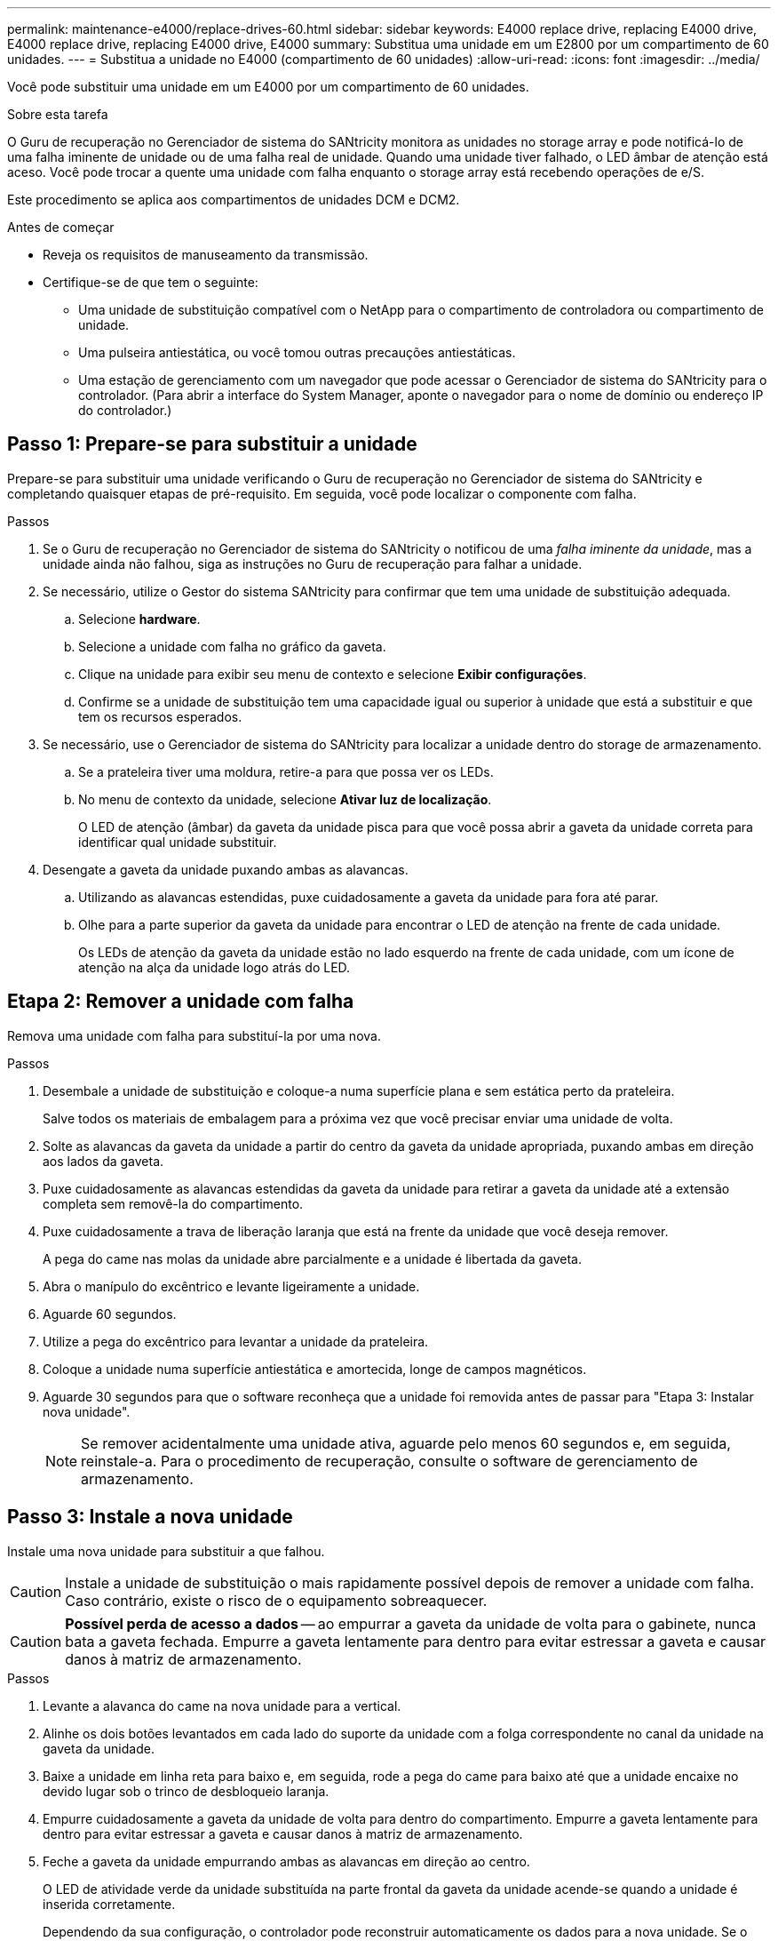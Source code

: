 ---
permalink: maintenance-e4000/replace-drives-60.html 
sidebar: sidebar 
keywords: E4000 replace drive, replacing E4000 drive, E4000 replace drive, replacing E4000 drive, E4000 
summary: Substitua uma unidade em um E2800 por um compartimento de 60 unidades. 
---
= Substitua a unidade no E4000 (compartimento de 60 unidades)
:allow-uri-read: 
:icons: font
:imagesdir: ../media/


[role="lead"]
Você pode substituir uma unidade em um E4000 por um compartimento de 60 unidades.

.Sobre esta tarefa
O Guru de recuperação no Gerenciador de sistema do SANtricity monitora as unidades no storage array e pode notificá-lo de uma falha iminente de unidade ou de uma falha real de unidade. Quando uma unidade tiver falhado, o LED âmbar de atenção está aceso. Você pode trocar a quente uma unidade com falha enquanto o storage array está recebendo operações de e/S.

Este procedimento se aplica aos compartimentos de unidades DCM e DCM2.

.Antes de começar
* Reveja os requisitos de manuseamento da transmissão.
* Certifique-se de que tem o seguinte:
+
** Uma unidade de substituição compatível com o NetApp para o compartimento de controladora ou compartimento de unidade.
** Uma pulseira antiestática, ou você tomou outras precauções antiestáticas.
** Uma estação de gerenciamento com um navegador que pode acessar o Gerenciador de sistema do SANtricity para o controlador. (Para abrir a interface do System Manager, aponte o navegador para o nome de domínio ou endereço IP do controlador.)






== Passo 1: Prepare-se para substituir a unidade

Prepare-se para substituir uma unidade verificando o Guru de recuperação no Gerenciador de sistema do SANtricity e completando quaisquer etapas de pré-requisito. Em seguida, você pode localizar o componente com falha.

.Passos
. Se o Guru de recuperação no Gerenciador de sistema do SANtricity o notificou de uma _falha iminente da unidade_, mas a unidade ainda não falhou, siga as instruções no Guru de recuperação para falhar a unidade.
. Se necessário, utilize o Gestor do sistema SANtricity para confirmar que tem uma unidade de substituição adequada.
+
.. Selecione *hardware*.
.. Selecione a unidade com falha no gráfico da gaveta.
.. Clique na unidade para exibir seu menu de contexto e selecione *Exibir configurações*.
.. Confirme se a unidade de substituição tem uma capacidade igual ou superior à unidade que está a substituir e que tem os recursos esperados.


. Se necessário, use o Gerenciador de sistema do SANtricity para localizar a unidade dentro do storage de armazenamento.
+
.. Se a prateleira tiver uma moldura, retire-a para que possa ver os LEDs.
.. No menu de contexto da unidade, selecione *Ativar luz de localização*.
+
O LED de atenção (âmbar) da gaveta da unidade pisca para que você possa abrir a gaveta da unidade correta para identificar qual unidade substituir.



. Desengate a gaveta da unidade puxando ambas as alavancas.
+
.. Utilizando as alavancas estendidas, puxe cuidadosamente a gaveta da unidade para fora até parar.
.. Olhe para a parte superior da gaveta da unidade para encontrar o LED de atenção na frente de cada unidade.
+
Os LEDs de atenção da gaveta da unidade estão no lado esquerdo na frente de cada unidade, com um ícone de atenção na alça da unidade logo atrás do LED.







== Etapa 2: Remover a unidade com falha

Remova uma unidade com falha para substituí-la por uma nova.

.Passos
. Desembale a unidade de substituição e coloque-a numa superfície plana e sem estática perto da prateleira.
+
Salve todos os materiais de embalagem para a próxima vez que você precisar enviar uma unidade de volta.

. Solte as alavancas da gaveta da unidade a partir do centro da gaveta da unidade apropriada, puxando ambas em direção aos lados da gaveta.
. Puxe cuidadosamente as alavancas estendidas da gaveta da unidade para retirar a gaveta da unidade até a extensão completa sem removê-la do compartimento.
. Puxe cuidadosamente a trava de liberação laranja que está na frente da unidade que você deseja remover.
+
A pega do came nas molas da unidade abre parcialmente e a unidade é libertada da gaveta.

. Abra o manípulo do excêntrico e levante ligeiramente a unidade.
. Aguarde 60 segundos.
. Utilize a pega do excêntrico para levantar a unidade da prateleira.
. Coloque a unidade numa superfície antiestática e amortecida, longe de campos magnéticos.
. Aguarde 30 segundos para que o software reconheça que a unidade foi removida antes de passar para "Etapa 3: Instalar nova unidade".
+

NOTE: Se remover acidentalmente uma unidade ativa, aguarde pelo menos 60 segundos e, em seguida, reinstale-a. Para o procedimento de recuperação, consulte o software de gerenciamento de armazenamento.





== Passo 3: Instale a nova unidade

Instale uma nova unidade para substituir a que falhou.


CAUTION: Instale a unidade de substituição o mais rapidamente possível depois de remover a unidade com falha. Caso contrário, existe o risco de o equipamento sobreaquecer.


CAUTION: *Possível perda de acesso a dados* -- ao empurrar a gaveta da unidade de volta para o gabinete, nunca bata a gaveta fechada. Empurre a gaveta lentamente para dentro para evitar estressar a gaveta e causar danos à matriz de armazenamento.

.Passos
. Levante a alavanca do came na nova unidade para a vertical.
. Alinhe os dois botões levantados em cada lado do suporte da unidade com a folga correspondente no canal da unidade na gaveta da unidade.
. Baixe a unidade em linha reta para baixo e, em seguida, rode a pega do came para baixo até que a unidade encaixe no devido lugar sob o trinco de desbloqueio laranja.
. Empurre cuidadosamente a gaveta da unidade de volta para dentro do compartimento. Empurre a gaveta lentamente para dentro para evitar estressar a gaveta e causar danos à matriz de armazenamento.
. Feche a gaveta da unidade empurrando ambas as alavancas em direção ao centro.
+
O LED de atividade verde da unidade substituída na parte frontal da gaveta da unidade acende-se quando a unidade é inserida corretamente.

+
Dependendo da sua configuração, o controlador pode reconstruir automaticamente os dados para a nova unidade. Se o compartimento usar unidades hot spare, talvez o controlador precise executar uma reconstrução completa no hot spare antes de poder copiar os dados para a unidade substituída. Este processo de reconstrução aumenta o tempo necessário para concluir este procedimento.





== Passo 4: Substituição completa da unidade

Confirme se a nova unidade está a funcionar corretamente.

.Passos
. Verifique o LED de alimentação e o LED de atenção na unidade que você substituiu. (Quando você insere uma unidade pela primeira vez, seu LED de atenção pode estar ligado. No entanto, o LED deve apagar-se dentro de um minuto.)
+
** O LED de alimentação está ligado ou intermitente e o LED de atenção está apagado: Indica que a nova unidade está a funcionar corretamente.
** O LED de alimentação está desligado: Indica que a unidade pode não estar instalada corretamente. Retire a unidade, aguarde 60 segundos e, em seguida, volte a instalá-la.
** O LED de atenção está aceso: Indica que a nova unidade pode estar com defeito. Substitua-a por outra unidade nova.


. Se o Guru de recuperação no Gerenciador de sistema do SANtricity ainda exibir um problema, selecione *Reverificar* para garantir que o problema foi resolvido.
. Se o Recovery Guru indicar que a reconstrução da unidade não foi iniciada automaticamente, inicie a reconstrução manualmente, da seguinte forma:
+

NOTE: Execute esta operação somente quando instruído a fazê-lo pelo suporte técnico ou pelo Recovery Guru.

+
.. Selecione *hardware*.
.. Clique na unidade que você substituiu.
.. No menu de contexto da unidade, selecione *Reconstruct*.
.. Confirme se pretende efetuar esta operação.
+
Quando a reconstrução da unidade for concluída, o grupo de volume está no estado ideal.



. Conforme necessário, volte a instalar a moldura.
. Devolva a peça com falha ao NetApp, conforme descrito nas instruções de RMA fornecidas com o kit.


.O que se segue?
A substituição da unidade está concluída. Pode retomar as operações normais.
